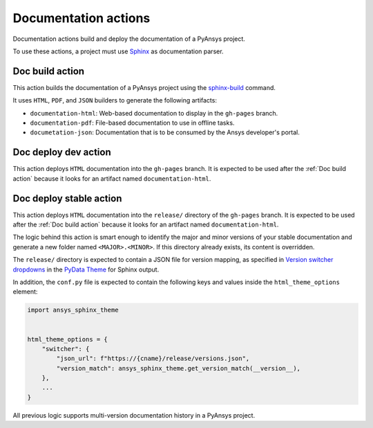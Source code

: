 Documentation actions
=====================

Documentation actions build and deploy the documentation of
a PyAnsys project.

To use these actions, a project must use `Sphinx <https://www.sphinx-doc.org/en/master/>`_
as documentation parser.


Doc build action
----------------
This action builds the documentation of a PyAnsys project using the
`sphinx-build <https://www.sphinx-doc.org/en/master/man/sphinx-build.html>`_
command. 

It uses ``HTML``, ``PDF``, and ``JSON`` builders to generate the following
artifacts:

* ``documentation-html``: Web-based documentation to display in the ``gh-pages`` branch.
* ``documentation-pdf``: File-based documentation to use in offline tasks.
* ``documetation-json``: Documentation that is to be consumed by the Ansys developer's portal.

.. jinja:: doc-build

    {{ inputs_table }}

    Examples
    ++++++++

    {% for filename, title in examples %}
    .. dropdown:: {{ title }}
       :animate: fade-in

        .. literalinclude:: examples/{{ filename }}
           :language: yaml

    {% endfor %}


Doc deploy dev action
---------------------
This action deploys ``HTML`` documentation into the ``gh-pages`` branch. It is
expected to be used after the :ref:`Doc build action` because it looks for an
artifact named ``documentation-html``.

.. jinja:: doc-deploy-dev

    {{ inputs_table }}

    Examples
    ++++++++

    {% for filename, title in examples %}
    .. dropdown:: {{ title }}
       :animate: fade-in

        .. literalinclude:: examples/{{ filename }}
           :language: yaml

    {% endfor %}


Doc deploy stable action
------------------------
This action deploys ``HTML`` documentation into the ``release/`` directory of
the ``gh-pages`` branch. It is expected to be used after the :ref:`Doc build
action` because it looks for an artifact named ``documentation-html``.

The logic behind this action is smart enough to identify the major and minor
versions of your stable documentation and generate a new folder named
``<MAJOR>.<MINOR>``. If this directory already exists, its content is overridden.

The ``release/`` directory is expected to contain a JSON file for version
mapping, as specified in `Version switcher dropdowns
<https://pydata-sphinx-theme.readthedocs.io/en/stable/user_guide/version-dropdown.html#version-switcher-dropdowns>`_
in the `PyData Theme
<https://pydata-sphinx-theme.readthedocs.io/en/stable/index.html>`_ for Sphinx output.

In addition, the ``conf.py`` file is expected to contain the following keys and
values inside the ``html_theme_options`` element:

.. code-block:: python

    import ansys_sphinx_theme


    html_theme_options = {
        "switcher": {
            "json_url": f"https://{cname}/release/versions.json",
            "version_match": ansys_sphinx_theme.get_version_match(__version__),
        },
        ...
    }

All previous logic supports multi-version documentation history in
a PyAnsys project.

.. jinja:: doc-deploy-stable

    {{ inputs_table }}

    Examples
    ++++++++

    {% for filename, title in examples %}
    .. dropdown:: {{ title }}
       :animate: fade-in

        .. literalinclude:: examples/{{ filename }}
           :language: yaml

    {% endfor %}
